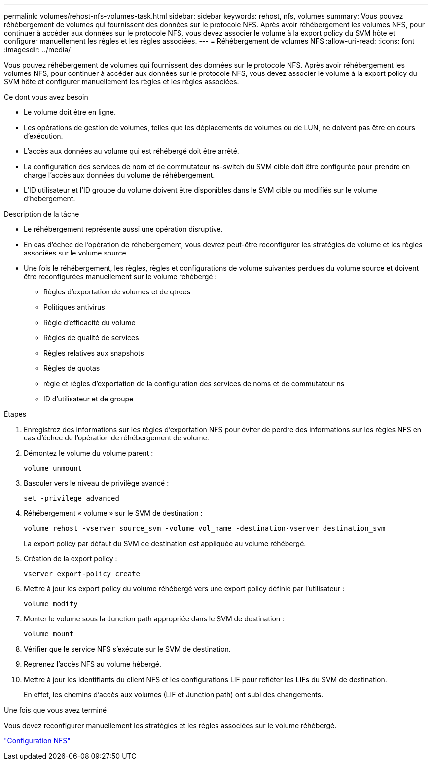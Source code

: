 ---
permalink: volumes/rehost-nfs-volumes-task.html 
sidebar: sidebar 
keywords: rehost, nfs, volumes 
summary: Vous pouvez réhébergement de volumes qui fournissent des données sur le protocole NFS. Après avoir réhébergement les volumes NFS, pour continuer à accéder aux données sur le protocole NFS, vous devez associer le volume à la export policy du SVM hôte et configurer manuellement les règles et les règles associées. 
---
= Réhébergement de volumes NFS
:allow-uri-read: 
:icons: font
:imagesdir: ../media/


[role="lead"]
Vous pouvez réhébergement de volumes qui fournissent des données sur le protocole NFS. Après avoir réhébergement les volumes NFS, pour continuer à accéder aux données sur le protocole NFS, vous devez associer le volume à la export policy du SVM hôte et configurer manuellement les règles et les règles associées.

.Ce dont vous avez besoin
* Le volume doit être en ligne.
* Les opérations de gestion de volumes, telles que les déplacements de volumes ou de LUN, ne doivent pas être en cours d'exécution.
* L'accès aux données au volume qui est réhébergé doit être arrêté.
* La configuration des services de nom et de commutateur ns-switch du SVM cible doit être configurée pour prendre en charge l'accès aux données du volume de réhébergement.
* L'ID utilisateur et l'ID groupe du volume doivent être disponibles dans le SVM cible ou modifiés sur le volume d'hébergement.


.Description de la tâche
* Le réhébergement représente aussi une opération disruptive.
* En cas d'échec de l'opération de réhébergement, vous devrez peut-être reconfigurer les stratégies de volume et les règles associées sur le volume source.
* Une fois le réhébergement, les règles, règles et configurations de volume suivantes perdues du volume source et doivent être reconfigurées manuellement sur le volume rehébergé :
+
** Règles d'exportation de volumes et de qtrees
** Politiques antivirus
** Règle d'efficacité du volume
** Règles de qualité de services
** Règles relatives aux snapshots
** Règles de quotas
** règle et règles d'exportation de la configuration des services de noms et de commutateur ns
** ID d'utilisateur et de groupe




.Étapes
. Enregistrez des informations sur les règles d'exportation NFS pour éviter de perdre des informations sur les règles NFS en cas d'échec de l'opération de réhébergement de volume.
. Démontez le volume du volume parent :
+
`volume unmount`

. Basculer vers le niveau de privilège avancé :
+
`set -privilege advanced`

. Réhébergement « volume » sur le SVM de destination :
+
`volume rehost -vserver source_svm -volume vol_name -destination-vserver destination_svm`

+
La export policy par défaut du SVM de destination est appliquée au volume réhébergé.

. Création de la export policy :
+
`vserver export-policy create`

. Mettre à jour les export policy du volume réhébergé vers une export policy définie par l'utilisateur :
+
`volume modify`

. Monter le volume sous la Junction path appropriée dans le SVM de destination :
+
`volume mount`

. Vérifier que le service NFS s'exécute sur le SVM de destination.
. Reprenez l'accès NFS au volume hébergé.
. Mettre à jour les identifiants du client NFS et les configurations LIF pour refléter les LIFs du SVM de destination.
+
En effet, les chemins d'accès aux volumes (LIF et Junction path) ont subi des changements.



.Une fois que vous avez terminé
Vous devez reconfigurer manuellement les stratégies et les règles associées sur le volume réhébergé.

https://docs.netapp.com/us-en/ontap-sm-classic/nfs-config/index.html["Configuration NFS"]
